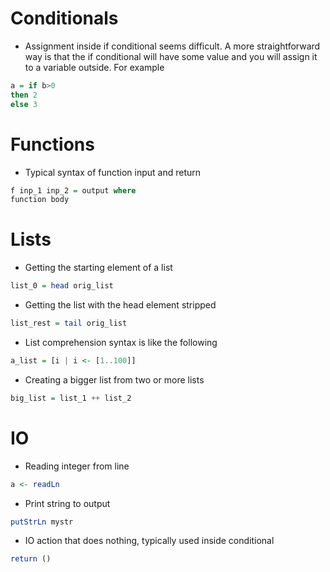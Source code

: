 * Conditionals
- Assignment inside if conditional seems difficult. A more straightforward way is that the if conditional will have some value and you will assign it to a variable outside. For example
#+BEGIN_SRC haskell
a = if b>0
then 2
else 3
#+END_SRC

* Functions
- Typical syntax of function input and return
#+BEGIN_SRC haskell
  f inp_1 inp_2 = output where
  function body
#+END_SRC

* Lists
- Getting the starting element of a list
#+BEGIN_SRC haskell
list_0 = head orig_list
#+END_SRC
- Getting the list with the head element stripped
#+BEGIN_SRC haskell
list_rest = tail orig_list
#+END_SRC
- List comprehension syntax is like the following
#+BEGIN_SRC haskell
a_list = [i | i <- [1..100]]
#+END_SRC
- Creating a bigger list from two or more lists
#+BEGIN_SRC haskell
big_list = list_1 ++ list_2
#+END_SRC

* IO
- Reading integer from line
#+BEGIN_SRC haskell
a <- readLn
#+END_SRC
- Print string to output
#+BEGIN_SRC haskell
putStrLn mystr
#+END_SRC
- IO action that does nothing, typically used inside conditional
#+BEGIN_SRC haskell
return ()
#+END_SRC
